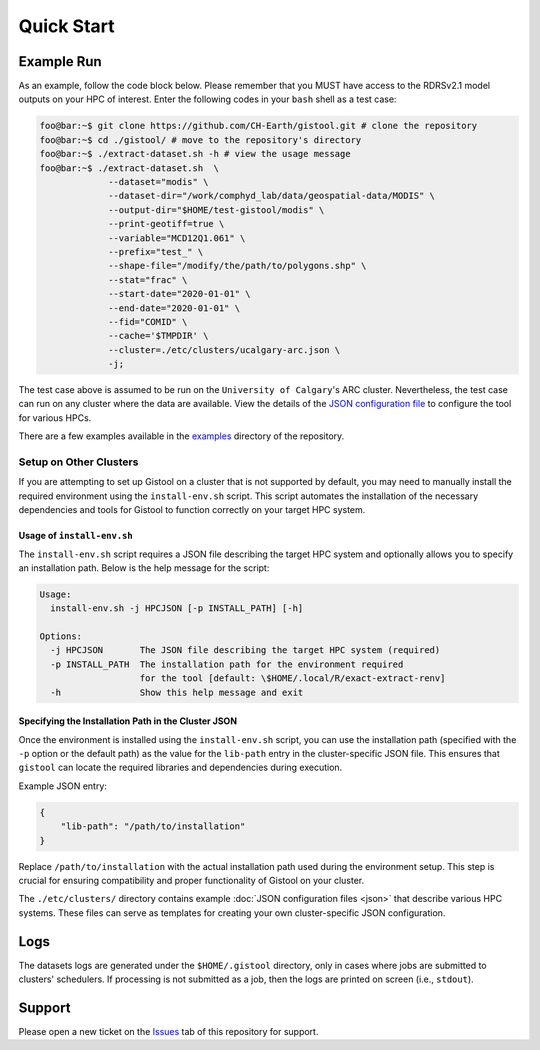 .. Copyright 2022-2024 University of Calgary, University of Saskatchewan
   and other gistool Developers.

   SPDX-License-Identifier: (GPL-3.0-or-later)

.. _main-gistool:

===========
Quick Start
===========

-----------
Example Run
-----------
As an example, follow the code block below. Please remember that you MUST
have access to the RDRSv2.1 model outputs on your HPC of interest. Enter
the following codes in your ``bash`` shell as a test case:

.. code:: console

   foo@bar:~$ git clone https://github.com/CH-Earth/gistool.git # clone the repository
   foo@bar:~$ cd ./gistool/ # move to the repository's directory
   foo@bar:~$ ./extract-dataset.sh -h # view the usage message
   foo@bar:~$ ./extract-dataset.sh  \
                --dataset="modis" \
                --dataset-dir="/work/comphyd_lab/data/geospatial-data/MODIS" \
                --output-dir="$HOME/test-gistool/modis" \
                --print-geotiff=true \
                --variable="MCD12Q1.061" \
                --prefix="test_" \
                --shape-file="/modify/the/path/to/polygons.shp" \
                --stat="frac" \
                --start-date="2020-01-01" \
                --end-date="2020-01-01" \
                --fid="COMID" \
                --cache='$TMPDIR' \
                --cluster=./etc/clusters/ucalgary-arc.json \
                -j;

The test case above is assumed to be run on the ``University of Calgary``'s
ARC cluster. Nevertheless, the test case can run on any cluster
where the data are available. View the details of the
`JSON configuration file <json>`_ to configure the tool for various HPCs.

There are a few examples available in the
`examples <https://github.com/CH-Earth/gistool/tree/main/examples>`_ directory of the repository.

Setup on Other Clusters
-----------------------
If you are attempting to set up Gistool on a cluster that is not supported
by default, you may need to manually install the required environment using
the ``install-env.sh`` script. This script automates the installation of
the necessary dependencies and tools for Gistool to function correctly on
your target HPC system.


Usage of ``install-env.sh``
~~~~~~~~~~~~~~~~~~~~~~~~~~~
The ``install-env.sh`` script requires a JSON file describing the target HPC
system and optionally allows you to specify an installation path. Below is
the help message for the script:

.. code-block:: bash

    Usage:
      install-env.sh -j HPCJSON [-p INSTALL_PATH] [-h]

    Options:
      -j HPCJSON       The JSON file describing the target HPC system (required)
      -p INSTALL_PATH  The installation path for the environment required
                       for the tool [default: \$HOME/.local/R/exact-extract-renv]
      -h               Show this help message and exit


Specifying the Installation Path in the Cluster JSON
~~~~~~~~~~~~~~~~~~~~~~~~~~~~~~~~~~~~~~~~~~~~~~~~~~~~
Once the environment is installed using the ``install-env.sh`` script,
you can use the installation path (specified with the ``-p`` option or
the default path) as the value for the ``lib-path`` entry in the
cluster-specific JSON file. This ensures that ``gistool`` can locate
the required libraries and dependencies during execution.

Example JSON entry:

.. code-block:: json

    {
        "lib-path": "/path/to/installation"
    }

Replace ``/path/to/installation`` with the actual installation path used
during the environment setup. This step is crucial for ensuring
compatibility and proper functionality of Gistool on your cluster.

The ``./etc/clusters/`` directory contains example 
:doc:`JSON configuration files <json>`
that describe various HPC systems. These files can serve as
templates for creating your own cluster-specific JSON configuration.


----
Logs
----
The datasets logs are generated under the ``$HOME/.gistool`` directory, only
in cases where jobs are submitted to clusters' schedulers. If processing is
not submitted as a job, then the logs are printed on screen (i.e., ``stdout``).


-------
Support
-------
Please open a new ticket on the `Issues <https://github.com/CH-Earth/gistool/issues>`_
tab of this repository for support.
